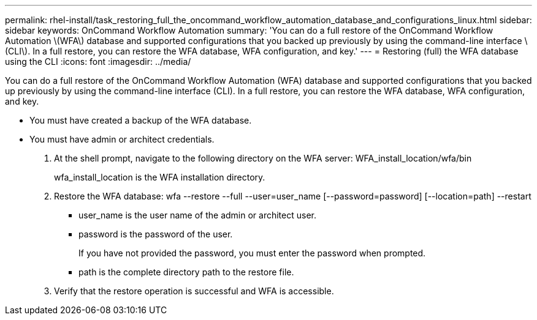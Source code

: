---
permalink: rhel-install/task_restoring_full_the_oncommand_workflow_automation_database_and_configurations_linux.html
sidebar: sidebar
keywords: OnCommand Workflow Automation
summary: 'You can do a full restore of the OnCommand Workflow Automation \(WFA\) database and supported configurations that you backed up previously by using the command-line interface \(CLI\). In a full restore, you can restore the WFA database, WFA configuration, and key.'
---
= Restoring (full) the WFA database using the CLI
:icons: font
:imagesdir: ../media/

You can do a full restore of the OnCommand Workflow Automation (WFA) database and supported configurations that you backed up previously by using the command-line interface (CLI). In a full restore, you can restore the WFA database, WFA configuration, and key.

* You must have created a backup of the WFA database.
* You must have admin or architect credentials.

. At the shell prompt, navigate to the following directory on the WFA server: WFA_install_location/wfa/bin
+
wfa_install_location is the WFA installation directory.

. Restore the WFA database: wfa --restore --full --user=user_name [--password=password] [--location=path] --restart
 ** user_name is the user name of the admin or architect user.
 ** password is the password of the user.
+
If you have not provided the password, you must enter the password when prompted.

 ** path is the complete directory path to the restore file.
. Verify that the restore operation is successful and WFA is accessible.
